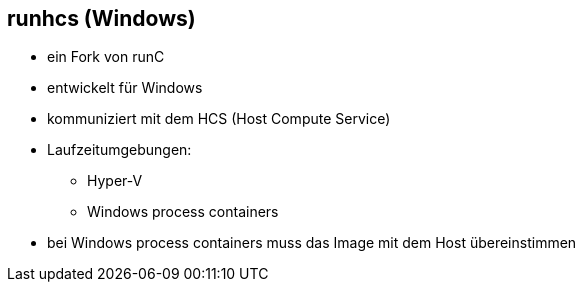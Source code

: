 == runhcs (Windows)

* ein Fork von runC
* entwickelt für Windows
* kommuniziert mit dem HCS (Host Compute Service)
* Laufzeitumgebungen:
** Hyper-V
** Windows process containers

[.notes]
--
* bei Windows process containers muss das Image mit dem Host übereinstimmen
--